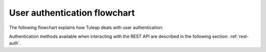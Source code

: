 .. _user-authentication-flowchart:

User authentication flowchart
=============================

The following flowchart explains how Tuleap deals with user authentication:

.. image:: ../../../../images/diagrams/authentication-flowchart.png
  :alt: Tuleap authentication flowchart
  :align: center

Authentication methods available when interacting with the REST API are described in the following section: :ref:`rest-auth`.

